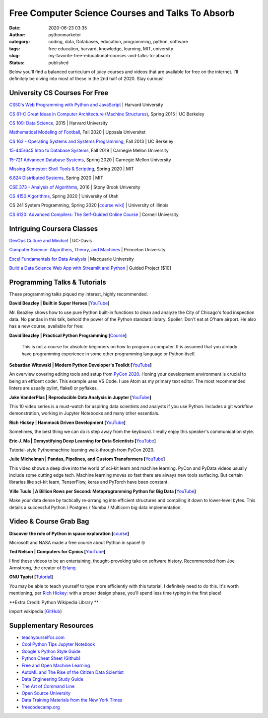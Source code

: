 Free Computer Science Courses and Talks To Absorb
#################################################
:date: 2020-06-23 03:35
:author: pythonmarketer
:category: coding, data, Databases, education, programming, python, software
:tags: free education, harvard, knowledge, learning, MIT, university
:slug: my-favorite-free-educational-courses-and-talks-to-absorb
:status: published

Below you'll find a balanced curriculum of juicy courses and videos that are available for free on the internet. I'll definitely be diving into most of these in the 2nd half of 2020. Stay curious!

University CS Courses For Free
------------------------------

`CS50's Web Programming with Python and JavaScript <https://www.youtube.com/playlist?list=PLhQjrBD2T382hIW-IsOVuXP1uMzEvmcE5>`__ \| Harvard University

`CS 61-C Great Ideas in Computer Architecture (Machine Structures) <https://archive.org/details/ucberkeley_webcast_gJJeUFyuvvg>`__, Spring 2015 \| UC Berkeley

`CS 109: Data Science <http://cs109.github.io/2015/>`__, 2015 \| Harvard University

`Mathematical Modeling of Football <https://uppsala.instructure.com/courses/28112>`__, Fall 2020 \| Uppsala Universitet

`CS 162 - Operating Systems and Systems Programming <https://www.youtube.com/watch?v=hry_qqXLej8&list=PLN_mP1uWIrL6d_brjVN3qgDBxoYEAE-hG&index=2>`__, Fall 2013 \| UC Berkeley

`15-445/645 Intro to Database Systems <https://www.youtube.com/watch?v=oeYBdghaIjc&list=PLSE8ODhjZXjbohkNBWQs_otTrBTrjyohi>`__, Fall 2019 \| Carnegie Mellon University

`15-721 Advanced Database Systems <https://www.youtube.com/watch?v=SdW5RKUboKc&list=LLzDUyPGFtbvCCztZLs8-rfw&index=25&t=0s>`__, Spring 2020 \| Carnegie Mellon University

`Missing Semester: Shell Tools & Scripting <https://missing.csail.mit.edu/2020/>`__, Spring 2020 \| MIT

`6.824 Distributed Systems <https://www.youtube.com/playlist?list=PLrw6a1wE39_tb2fErI4-WkMbsvGQk9_UB>`__, Spring 2020 \| MIT

`CSE 373 - Analysis of Algorithms <https://www.youtube.com/playlist?list=PLOtl7M3yp-DX32N0fVIyvn7ipWKNGmwpp>`__, 2016 \| Stony Brook University

`CS 4150 Algorithms <https://www.youtube.com/watch?v=9Btjg3I5-Wg>`__, Spring 2020 \| University of Utah

CS 241 System Programming, Spring 2020 [`course wiki <http://cs241.cs.illinois.edu/coursebook/index.html>`__] \| University of Illinois

`CS 6120: Advanced Compilers: The Self-Guided Online Course <https://www.cs.cornell.edu/courses/cs6120/2020fa/self-guided/>`__ \| Cornell University

Intriguing Coursera Classes
---------------------------

`DevOps Culture and Mindset <https://www.coursera.org/learn/devops-culture-and-mindset#syllabus>`__ \| UC-Davis

`Computer Science: Algorithms, Theory, and Machines <https://www.coursera.org/specializations/data-structures-algorithms>`__ \| Princeton University

`Excel Fundamentals for Data Analysis <https://www.coursera.org/learn/excel-data-analysis-fundamentals?courseSlug=excel-data-analysis-fundamentals&showOnboardingModal=check>`__ \| Macquarie University

`Build a Data Science Web App with Streamlit and Python <https://www.coursera.org/projects/data-science-streamlit-python>`__ \| Guided Project [$10]

Programming Talks & Tutorials
-----------------------------

These programming talks piqued my interest, highly recommended.

**David Beazley \| Built in Super Heroes [**\ `YouTube <https://www.youtube.com/watch?v=lyDLAutA88s&index=4&list=LLzDUyPGFtbvCCztZLs8-rfw>`__\ **]**

Mr. Beazley shows how to use pure Python built-in functions to clean and analyze the City of Chicago's food inspection data. No pandas in this talk, behold the power of the Python standard library. Spoiler: Don't eat at O'hare airport. He also has a new course, available for free:

**David Beazley \| Practical Python Programming [**\ `Course <https://dabeaz-course.github.io/practical-python/>`__\ **]**

   This is not a course for absolute beginners on how to program a computer. It is assumed that you already have programming experience in some other programming language or Python itself.

**Sebastian Witowski \| Modern Python Developer's Toolkit [**\ `YouTube <https://www.youtube.com/watch?v=WkUBx3g2QfQ>`__\ **]**

An overview covering editing tools and setup from `PyCon 2020 <https://www.youtube.com/channel/UCMjMBMGt0WJQLeluw6qNJuA/videos>`__. Honing your development environment is crucial to being an efficent coder. This example uses VS Code. I use Atom as my primary text editor. The most recommended linters are usually pylint, flake8 or pyflakes.

**Jake VanderPlas \| Reproducible Data Analysis in Jupyter [**\ `YouTube <https://www.youtube.com/watch?v=_ZEWDGpM-vM&list=LLzDUyPGFtbvCCztZLs8-rfw&index=138>`__\ **]**

This 10 video series is a must-watch for aspiring data scientists and analysts if you use Python. Includes a git workflow demonstration, working in Jupyter Notebooks and many other essentials.

**Rich Hickey \| Hammock Driven Development [**\ `YouTube <https://www.youtube.com/watch?v=f84n5oFoZBc>`__\ **]**

Sometimes, the best thing we can do is step away from the keyboard. I really enjoy this speaker's communication style.

**Eric J. Ma \| Demystifying Deep Learning for Data Scientists [**\ `YouTube <https://www.youtube.com/watch?v=gGu3pPC_fBM&feature=youtu.be>`__\ **]**

Tutorial-style Python\machine learning walk-through from PyCon 2020.

**Julie Michelman \| Pandas, Pipelines, and Custom Transformers [**\ `YouTube <https://www.youtube.com/watch?v=BFaadIqWlAg&index=6&list=PLGVZCDnMOq0rxoq9Nx0B4tqtr891vaCn7>`__\ **]**

This video shows a deep dive into the world of sci-kit learn and machine learning. PyCon and PyData videos usually include some cutting edge tech. Machine learning moves so fast there are always new tools surfacing. But certain libraries like sci-kit learn, TensorFlow, keras and PyTorch have been constant.

**Ville Tuuls \| A Billion Rows per Second: Metaprogramming Python for Big Data [**\ `YouTube <https://www.youtube.com/watch?time_continue=1745&v=rXj5nayS7Yg>`__\ **]**

Make your data dense by tactically re-arranging into efficient structures and compiling it down to lower-level bytes. This details a successful Python / Postgres / Numba / Multicorn big data implementation.

Video & Course Grab Bag
-----------------------

**Discover the role of Python in space exploration [**\ `course <https://docs.microsoft.com/en-us/learn/paths/introduction-python-space-exploration-nasa/>`__\ **]**

Microsoft and NASA made a free course about Python in space! 🤓

**Ted Nelson \| Computers for Cynics [**\ `YouTube <https://www.youtube.com/watch?v=hZ3gmh-d9oI&list=LLzDUyPGFtbvCCztZLs8-rfw&index=137&t=0s>`__\ **]**

I find these videos to be an entertaining, thought-provoking take on software history. Recommended from Joe Armstrong, the creator of `Erlang <https://en.wikipedia.org/wiki/Erlang_(programming_language)>`__.

**GNU Typist [**\ `Tutorial <https://www.gnu.org/savannah-checkouts/gnu/gtypist/gtypist.html>`__\ **]**

You may be able to teach yourself to type more efficiently with this tutorial. I definitely need to do this. It's worth mentioning, per `Rich Hickey: <https://www.youtube.com/watch?v=f84n5oFoZBc>`__ with a proper design phase, you'll spend less time typing in the first place!

**Extra Credit: Python Wikipedia Library **

import wikipedia [`GitHub <https://github.com/goldsmith/Wikipedia>`__]

Supplementary Resources
-----------------------

-  `teachyourselfcs.com <https://teachyourselfcs.com/>`__
-  `Cool Python Tips Jupyter Notebook <https://github.com/chiphuyen/python-is-cool/blob/master/cool-python-tips.ipynb>`__
-  `Google's Python Style Guide <https://github.com/google/styleguide/blob/gh-pages/pyguide.md>`__
-  `Python Cheat Sheet (Github) <https://github.com/gto76/python-cheatsheet>`__
-  `Free and Open Machine Learning <https://nocomplexity.com/machine-learning-resources/>`__
-  `AutoML and The Rise of the Citizen Data Scientist <https://pages.dataiku.com/hubfs/PDF/Whitepaper/Importance_of_AutoML-for-Augmented-Analytics.pdf>`__
-  `Data Engineering Study Guide <https://docs.google.com/spreadsheets/d/1GOO4s1NcxCR8a44F0XnsErz5rYDxNbHAHznu4pJMRkw/edit#gid=0>`__
-  `The Art of Command Line <https://github.com/jlevy/the-art-of-command-line>`__
-  `Open Source University <https://github.com/ossu/computer-science#advanced-cs>`__
-  `Data Training Materials from the New York Times <https://drive.google.com/drive/u/0/folders/1ZS57_40tWuIB7tV4APVMmTZ-5PXDwX9w>`__
-  `freecodecamp.org <https://www.freecodecamp.org/>`__
